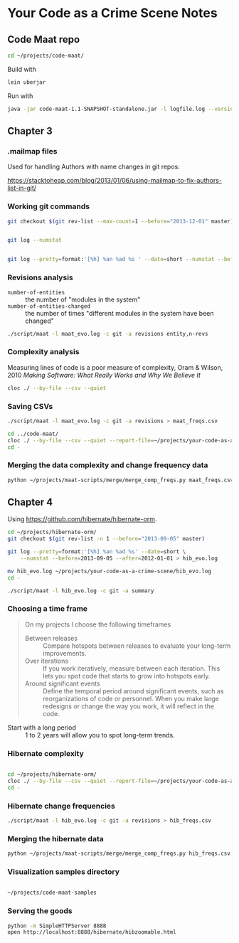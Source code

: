 * Your Code as a Crime Scene Notes
** Code Maat repo
#+BEGIN_SRC sh
  cd ~/projects/code-maat/

#+END_SRC

Build with

#+BEGIN_SRC sh
  lein uberjar
#+END_SRC

Run with

#+BEGIN_SRC sh
  java -jar code-maat-1.1-SNAPSHOT-standalone.jar -l logfile.log --version-control git

#+END_SRC
** Chapter 3
*** .mailmap files
Used for handling Authors with name changes in git repos:

[[https://stacktoheap.com/blog/2013/01/06/using-mailmap-to-fix-authors-list-in-git/]]
*** Working git commands
#+BEGIN_SRC sh
  git checkout $(git rev-list --max-count=1 --before="2013-12-01" master)


  git log --numstat


  git log --pretty=format:'[%h] %an %ad %s ' --date=short --numstat --before=2013-12-01 > maat_evo.log
#+END_SRC
*** Revisions analysis
- =number-of-entities= :: the number of "modules in the system"
- =number-of-entities-changed= :: the number of times "different
     modules in the system have been changed"

#+BEGIN_SRC sh
  ./script/maat -l maat_evo.log -c git -a revisions entity,n-revs

#+END_SRC
*** Complexity analysis
Measuring lines of code is a poor measure of complexity, Oram &
Wilson, 2010 /Making Software: What Really Works and Why We Believe
It/

#+BEGIN_SRC sh
  cloc ./ --by-file --csv --quiet
#+END_SRC
*** Saving CSVs
#+BEGIN_SRC sh
  ./script/maat -l maat_evo.log -c git -a revisions > maat_freqs.csv

  cd ../code-maat/
  cloc ./ --by-file --csv --quiet --report-file=~/projects/your-code-as-a-crime-scene/maat_lines.csv
  cd -
#+END_SRC
*** Merging the data complexity and change frequency data

#+BEGIN_SRC sh
  python ~/projects/maat-scripts/merge/merge_comp_freqs.py maat_freqs.csv maat_lines.csv

#+END_SRC
** Chapter 4
Using https://github.com/hibernate/hibernate-orm.

#+BEGIN_SRC sh
  cd ~/projects/hibernate-orm/
  git checkout $(git rev-list -n 1 --before="2013-09-05" master)

  git log --pretty=format:'[%h] %an %ad %s' --date=short \
      --numstat --before=2013-09-05 --after=2012-01-01 > hib_evo.log

  mv hib_evo.log ~/projects/your-code-as-a-crime-scene/hib_evo.log
  cd -

  ./script/maat -l hib_evo.log -c git -a summary

#+END_SRC
*** Choosing a time frame
#+BEGIN_QUOTE
On my projects I choose the following timeframes

- Between releases :: Compare hotspots between releases to evaluate
     your long-term improvements.
- Over iterations :: If you work iteratively, measure between each
     iteration.  This lets you spot code that starts to grow into
     hotspots early.
- Around significant events :: Define the temporal period around
     significant events, such as reorganizations of code or
     personnel.  When you make large redesigns or change the way you
     work, it will reflect in the code.
#+END_QUOTE

- Start with a long period :: 1 to 2 years will allow you to spot
     long-term trends.
*** Hibernate complexity

#+BEGIN_SRC sh

  cd ~/projects/hibernate-orm/
  cloc ./ --by-file --csv --quiet --report-file=~/projects/your-code-as-a-crime-scene/hib_lines.csv
  cd -

#+END_SRC
*** Hibernate change frequencies

#+BEGIN_SRC sh
  ./script/maat -l hib_evo.log -c git -a revisions > hib_freqs.csv

#+END_SRC
*** Merging the hibernate data

#+BEGIN_SRC sh
  python ~/projects/maat-scripts/merge/merge_comp_freqs.py hib_freqs.csv hib_lines.csv

#+END_SRC
*** Visualization samples directory

#+BEGIN_SRC sh

  ~/projects/code-maat-samples
#+END_SRC
*** Serving the goods
#+BEGIN_SRC sh
  python -m SimpleHTTPServer 8888
  open http://localhost:8888/hibernate/hibzoomable.html

#+END_SRC
